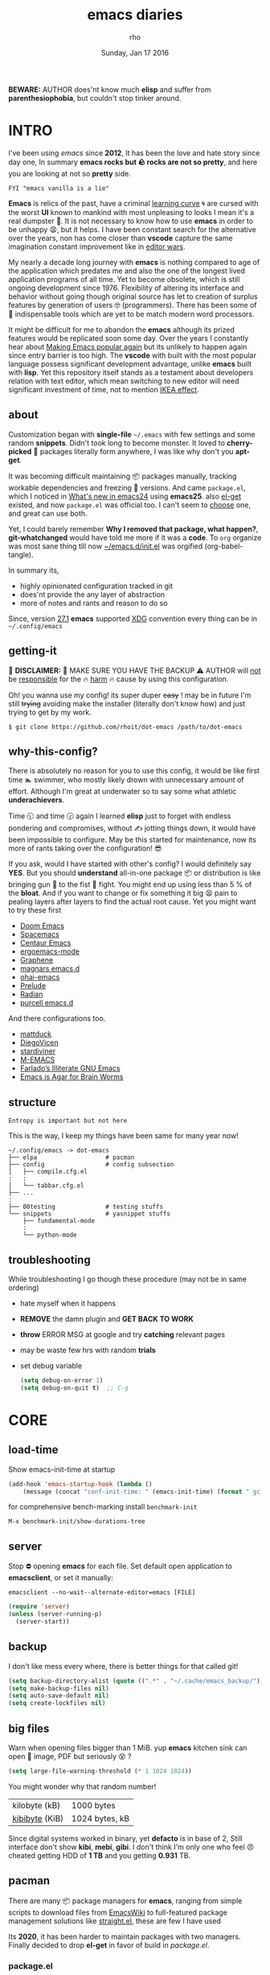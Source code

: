 #+TITLE: emacs diaries
#+DATE: Sunday, Jan 17 2016
#+DESCRIPTION: my emacs config diaries!
#+AUTHOR: rho
#+OPTIONS: num:t toc:1
#+STARTUP: overview


*BEWARE:* AUTHOR does'nt know much *elisp* and suffer from
*parenthesiophobia*, but couldn't stop tinker around.

#+ATTR_HTML: title="screenshot"
[[https://www.google.com][file:https://raw.githubusercontent.com/rhoit/dot-emacs/dump/screenshot/screenshot02.png]]


* INTRO

  I've been using /emacs/ since *2012*, It has been the love and hate
  story since day one, In summary *emacs rocks but 🪨 rocks are not so
  pretty*, and here you are looking at not so *pretty* side.

  #+BEGIN_EXAMPLE
    FYI "emacs vanilla is a lie"
  #+END_EXAMPLE

  *Emacs* is relics of the past, have a criminal [[http://www.manuelmagic.me/manuelsweb/resources/Geek/Text-editors/text_editors.pdf][learning curve]] 🌀 are
  cursed with the worst *UI* known to mankind with most unpleasing to
  looks I mean it's a real dumpster 💩. It is not necessary to know
  how to use *emacs* in order to be unhappy 😩, but it helps. I have
  been constant search for the alternative over the years, non has
  come closer than *vscode* capture the same imagination constant
  improvement like in [[https://slate.com/technology/2014/05/oldest-software-rivalry-emacs-and-vi-two-text-editors-used-by-programmers.html][editor wars]].

  My nearly a decade long journey with *emacs* is nothing compared to
  age of the application which predates me and also the one of the
  longest lived application programs of all time. Yet to become
  obsolete, which is still ongoing development since 1976. Flexibility
  of altering its interface and behavior without going though original
  source has let to creation of surplus features by generation of
  users 🤓 (programmers). There has been some of 💫 indispensable
  tools which are yet to be match modern word processors.

  It might be difficult for me to abandon the *emacs* although its
  prized features would be replicated soon some day. Over the years I
  constantly hear about [[https://lwn.net/Articles/819452/][Making Emacs popular again]] but its unlikely to
  happen again since entry barrier is too high. The *vscode* with
  built with the most popular language possess significant development
  advantage, unlike *emacs* built with *lisp*. Yet this repository
  itself stands as a testament about developers relation with text
  editor, which mean switching to new editor will need significant
  investment of time, not to mention [[https://en.wikipedia.org/wiki/IKEA_effect][IKEA effect]].

** about

   Customization began with *single-file* =~/.emacs= with few settings
   and some random *snippets*. Didn't took long to become monster. It
   loved to *cherry-picked* 🍒 packages literally form anywhere, I was
   like why don't you *apt-get*.

   It was becoming difficult maintaining 📦 packages manually,
   tracking workable dependencies and freezing 🧊 versions. And came
   =package.el=, which I noticed in [[https://www.gnu.org/software/emacs/manual/html_node/efaq/New-in-Emacs-24.html][What's new in emacs24]] using
   *emacs25*. also [[https://www.emacswiki.org/emacs/el-get][el-get]] existed, and now =package.el= was official
   too. I can't seem to [[https://github.com/dimitri/el-get/issues/1468][choose]] one, and great can use both.

   Yet, I could barely remember *Why I removed that package, what
   happen?*, *git-whatchanged* would have told me more if it was a
   *code*. To =org= organize was most sane thing till now
   [[https://github.com/rhoit/dot-emacs/blob/master/init.el][~/emacs.d/init.el]] was orgified (org-babel-tangle).

   In summary its,

   - highly opinionated configuration tracked in git
   - does'nt provide the any layer of abstraction
   - more of notes and rants and reason to do so

   Since, version [[https://www.masteringemacs.org/article/whats-new-in-emacs-27-1#startup-changes-in-emacs-27.1][27.1]] *emacs* supported [[https://specifications.freedesktop.org/basedir-spec/basedir-spec-latest.html][XDG]] convention every thing
   can be in =~/.config/emacs=

** getting-it

   🧨 *DISCLAIMER:* 🐒 MAKE SURE YOU HAVE THE BACKUP ⚠️ AUTHOR will
   _not_ be _responsible_ for the 🔥 _harm_ 🔥 cause by using this
   configuration.

   Oh! you wanna use my config! its super duper +easy+ ! may be in
   future I'm still +trying+ avoiding make the installer (literally
   don't know how) and just trying to get by my work.

   #+BEGIN_EXAMPLE
     $ git clone https://github.com/rhoit/dot-emacs /path/to/dot-emacs
   #+END_EXAMPLE

** why-this-config?

   There is absolutely no reason for you to use this config, it would
   be like first time 🏊 swimmer, who mostly likely drown with
   unnecessary amount of effort. Although I'm great at underwater so
   to say some what athletic *underachievers*.

   Time 🕥 and time 🕝 again I learned *elisp* just to forget with
   endless pondering and compromises, without ✍️ jotting things down,
   it would have been impossible to configure. May be this started for
   maintenance, now its more of rants taking over the configuration! 😎

   If you ask, would I have started with other's config? I would
   definitely say *YES*. But you should *understand* all-in-one
   package 📦 or distribution is like bringing gun 🔫 to the fist 👊
   fight. You might end up using less than 5 % of the *bloat*. And if
   you want to change or fix something it big 😫 pain to pealing
   layers after layers to find the actual root cause. Yet you might
   want to try these first

   - [[https://github.com/hlissner/doom-emacs][Doom Emacs]]
   - [[https://github.com/syl20bnr/spacemacs][Spacemacs]]
   - [[https://github.com/seagle0128/.emacs.d][Centaur Emacs]]
   - [[https://github.com/ergoemacs/ergoemacs-mode][ergoemacs-mode]]
   - [[https://github.com/rdallasgray/graphene][Graphene]]
   - [[https://github.com/magnars/.emacs.d][magnars emacs.d]]
   - [[https://github.com/bodil/ohai-emacs][ohai-emacs]]
   - [[https://github.com/bbatsov/prelude][Prelude]]
   - [[https://github.com/raxod502/radian][Radian]]
   - [[https://github.com/purcell/emacs.d][purcell emacs.d]]

   And there configurations too.

   - [[https://github.com/mattduck/dotfiles/blob/master/emacs.d.symlink/init.org][mattduck]]
   - [[https://github.com/DiegoVicen/my-emacs][DiegoVicen]]
   - [[https://github.com/stardiviner/emacs.d][stardiviner]]
   - [[https://github.com/MatthewZMD/.emacs.d][M-EMACS]]
   - [[https://github.com/farlado/dotemacs][Farlado’s Illiterate GNU Emacs]]
   - [[https://blog.sumtypeofway.com/posts/emacs-config.html][Emacs is Agar for Brain Worms]]

** structure

   #+BEGIN_EXAMPLE
     Entropy is important but not here
   #+END_EXAMPLE

   This is the way, I keep my things have been same for many year now!

   #+BEGIN_EXAMPLE
     ~/.config/emacs -> dot-emacs
     ├── elpa                   # pacman
     ├── config                 # config subsection
     │   ├── compile.cfg.el
     :   :
     │   └── tabbar.cfg.el
     ├── ...
     :
     ├── 00testing              # testing stuffs
     └── snippets               # yasnippet stuffs
         ├── fundamental-mode
         :
         └── python-mode
   #+END_EXAMPLE

** troubleshooting

   While troubleshooting I go though these procedure (may not be in
   same ordering)

   - hate myself when it happens
   - *REMOVE* the damn plugin and *GET BACK TO WORK*
   - *throw* ERROR MSG at google and try *catching* relevant pages
   - may be waste few hrs with random *trials*
   - set debug variable

     #+BEGIN_SRC emacs-lisp :tangle no
       (setq debug-on-error 1)
       (setq debug-on-quit t)  ;; C-g
     #+END_SRC

* CORE
** load-time

   Show emacs-init-time at startup

   #+BEGIN_SRC emacs-lisp
     (add-hook 'emacs-startup-hook (lambda ()
         (message (concat "conf-init-time: " (emacs-init-time) (format " gc: %d" gcs-done)))))
   #+END_SRC

   for comprehensive bench-marking install =benchmark-init=

   =M-x benchmark-init/show-durations-tree=

** server

   Stop ⛔ opening *emacs* for each file. Set default open application
   to *emacsclient*, or set it manually:

   =emacsclient --no-wait--alternate-editor=emacs [FILE]=

   #+BEGIN_SRC emacs-lisp
     (require 'server)
     (unless (server-running-p)
       (server-start))
   #+END_SRC

** backup

   I don't like mess every where, there is better things for that
   called git!

   #+HEADER: :results silent
   #+BEGIN_SRC emacs-lisp
     (setq backup-directory-alist (quote ((".*" . "~/.cache/emacs_backup/"))))
     (setq make-backup-files nil)
     (setq auto-save-default nil)
     (setq create-lockfiles nil)
   #+END_SRC

** big files

   Warn when opening files bigger than 1 MiB. yup *emacs* kitchen sink
   can open 🌇 image, PDF but seriously 😵 ?

   #+BEGIN_SRC emacs-lisp
     (setq large-file-warning-threshold (* 1 1024 1024))
   #+END_SRC

   You might wonder why that random number!

   | kilobyte (kB)  | 1000 bytes     |
   | [[https://en.wikipedia.org/wiki/Kibibyte][kibibyte]] (KiB) | 1024 bytes, kB |

   Since digital systems worked in binary, yet *defacto* is in base of
   2, Still interface don't show *kibi*, *mebi*, *gibi*. I don't think
   I'm only one who feel 😠 cheated getting HDD of *1 TB* and you
   getting *0.931* TB.

** pacman

   There are many 📦 package managers for *emacs*, ranging from simple
   scripts to download files from [[https://www.emacswiki.org][EmacsWiki]] to full-featured package
   management solutions like [[https://github.com/raxod502/straight.el][straight.el]], these are few I have used

   Its *2020*, it has been harder to maintain packages with two
   managers. Finally decided to drop *el-get* in favor of build in
   [[package.el]].

*** package.el

    Add package other sources

    #+BEGIN_SRC emacs-lisp
      (require 'package) ;; after 24 its pre-loaded
      (add-to-list 'load-path "~/.config/emacs/elpa/")
      (add-to-list 'package-archives '("marmalade" . "http://marmalade-repo.org/packages/") t)
      (add-to-list 'package-archives '("melpa" . "http://melpa.org/packages/") t)
      (add-to-list 'package-archives '("org" . "https://orgmode.org/elpa/") t)
      (package-initialize)
    #+END_SRC

    Use =M-x package-refresh-contents= to reload the list of packages
    after adding these for the first time.

    #+BEGIN_HTML
      <p>Updating all packages is kinda strange chore type
      <kbd>M</kbd>-<kbd>x</kbd> which will take you to the
      <b>Packages</b> buffer, and then type <kbd>U</kbd>
      <kbd>x</kbd>.</p>
    #+END_HTML

    - <2020-02-02 Sun>

      having troubles with org-version babel [[https://github.com/io12/org-fragtog/issues/1][support]]. using org
      package-archives for latest stuff.

*** why-no-use-package

    #+BEGIN_EXAMPLE
      The use-package macro allows you to isolate package configuration
      both performance-oriented and, well, tidy.
    #+END_EXAMPLE

    But My packages are already organized using *org-mode* and the
    current init time is below /0.5 s/ given by =emacs-init-time=
    within /2.0 s/ in total or Just I don't use tons of package.

    Or change my [[https://github.com/rhoit/dot-emacs/issues/new][mind]]!

*** el-get
    :PROPERTIES:
    :header-args: :tangle no
    :END:

    [[https://github.com/dimitri/el-get][el-get]] is the package manager, which is similar to *apt-get*. Not
    using since starting of *2020*.

    #+BEGIN_HTML
      <details><summary>More</summary>
    #+END_HTML

    Its bit tricky to make both *ELPA* and *el-get* work together, but
    after years of procrastination, some how this works, you should
    load *el-get* first, but *emacs24+* loads =package.el= by default,
    thats why put this magic line before loading *el-get* =(setq
    package-enable-at-startup nil)=

    #+HEADER: :results silent
    #+BEGIN_SRC emacs-lisp
      (add-to-list 'load-path "~/.emacs.d/el-get")
      (require 'el-get)
      (setq el-get-git-shallow-clone 't)
      (el-get 'sync)
    #+END_SRC

    To replicate a package set for another emacs installation is
    explain in el-get [[https://github.com/dimitri/el-get#replicating-a-package-set-on-another-emacs-installation][README]].

    #+BEGIN_HTML
      </details>
    #+END_HTML

* UI

  As of today, most people who use *vi* or *emacs* are [[https://github.com/fuqcool/atom-emacs-mode#deprecated][incapable]] of
  using the other editor without using curse words 😡. Not
  surprisingly normal people without prior knowledge any text editor
  are pretty comfortable even 🪟 *notepad* make much more sense than
  *emacs* or *vi*. Yes you can pretty much do any *text foo* with
  these editor, even without touching 🐁 pointing device, but really
  does it really need to be like this.

  #+BEGIN_SRC emacs-lisp
    (load "~/.config/emacs/config/ui.cfg.el")
  #+END_SRC

** early-init

   Version [[https://www.masteringemacs.org/article/whats-new-in-emacs-27-1#startup-changes-in-emacs-27.1][27.1]] introduces [[https://github.com/rhoit/dot-emacs/blob/master/early-init.el][~/emacs.d/early-init.el]], which is run
   before [[https://github.com/rhoit/dot-emacs/blob/master/init.el][~/emacs.d/init.el]], before package and UI initialization
   happens. Themes and UI components can be setup here, which finally
   solves flickering UI.

** theme

*** theme-switch

    Worst part of switching theme by loading is active theme is one
    disabled before loading the new one! this 🪄 trick was stolen from
    [[https://github.com/thapakazi][@thapakazi]].

    #+BEGIN_SRC emacs-lisp
      (defun theme-switch (theme)
        "Disables any currently active themes and loads THEME."
        ;; This interactive call is taken from `load-theme'
        (interactive
         (list (intern (completing-read "Load custom theme: "
                                        (mapc 'symbol-name
                                              (custom-available-themes))))))
        (let ((enabled-themes custom-enabled-themes))
          (mapc #'disable-theme custom-enabled-themes)
          (load-theme theme t)))
    #+END_SRC

** scroll

   Unfortunately *emacs* 💈 [[https://www.emacswiki.org/emacs/SmoothScrolling][scrolling]] 💈 is not smooth, and riddled
   with bugs, although =pixel-scroll-mode=, available since *v26*, there
   are numerous scrolling options but it doesn't feel natural.

   #+BEGIN_SRC emacs-lisp :tangle no
     (require 'smooth-scroll)
     (smooth-scroll-mode t)

     ;; (setq scroll-conservatively 100000)
     (setq scroll-conservatively 0) ;; cursor on the middle of the screen
     ;; (setq scroll-preserve-screen-position 1)

     (setq scroll-margin 0)
     (setq scroll-up-aggressively 0.01)
     (setq scroll-down-aggressively 0.01)
     (setq auto-window-vscroll nil)

     (setq mouse-wheel-progressive-speed 10)
     (setq mouse-wheel-follow-mouse 't)
   #+END_SRC

*** scroll-horizontal

    Similar to *nano* single line horizontal scroll in *v26.1*
    introduced new feature, which only current line with cursor to be
    horizontally scrolled left or right window margin.

    #+BEGIN_SRC emacs-lisp :tangle no
      (setq auto-hscroll-mode 'current-line)
    #+END_SRC

** line-number

   As in this [[http://ergoemacs.org/emacs/emacs_line_number_mode.html][article]] of *ergoemacs*, 2 line numbers mode is been
   📦 packaged with *emacs*.

   | year | emacs | package                          |
   |------+-------+----------------------------------|
   | 2009 |    23 | linum-mode                       |
   | 2018 |    26 | global-display-line-numbers-mode |

   #+BEGIN_SRC emacs-lisp
     ;; (global-display-line-numbers-mode)
   #+END_SRC

   I used multiple [[https://www.emacswiki.org/emacs/LineNumbers][line number]] plugins over years now, [[https://github.com/thefrontside/frontmacs/blob/master/frontmacs-windowing.el][frontmacs]]
   config stood out for me the, but *linum* give lots of flicker, now
   using with *nlinum* which is quite good.

   #+HEADER: :results silent
   #+BEGIN_SRC emacs-lisp
     (require 'nlinum)

     (setq nlinum-delay t)
     (setq nlinum-highlight-current-line t)
     (setq nlinum-format " %4d ")

     (add-hook 'prog-mode-hook 'nlinum-mode)
     (add-hook 'org-mode-hook 'nlinum-mode)
   #+END_SRC

** initial-screen

   #+HEADER: :results silent
   #+BEGIN_SRC emacs-lisp
     (setq inhibit-startup-message t)
     (setq inhibit-splash-screen t)
   #+END_SRC

** [[https://github.com/rhoit/dot-emacs/blob/master/config/modeline.cfg.el][modeline]]

   #+ATTR_HTML: title="modline-screenshot"
   [[https://github.com/ryuslash/mode-icons][file:https://raw.githubusercontent.com/rhoit/mode-icons/dump/screenshots/screenshot01.png]]

   #+BEGIN_SRC emacs-lisp
     ;;; mode-icons directly from repo, for experiments
     ;;; https://github.com/ryuslash/mode-icons
     (setq FILE-mode-icon "~/.config/emacs/00testing/mode-icons/mode-icons.el")
     (if (file-exists-p FILE-mode-icon)
       (load-file FILE-mode-icon)
       (require 'mode-icons))

     (mode-icons-mode)

     (require 'powerline)

     ;;; https://github.com/rhoit/powerline-iconic-theme
     (setq FILE-iconic "~/.config/emacs/00testing/powerline-iconic-theme/iconic.el")
     (if (file-exists-p FILE-iconic)
       (progn
         (load-file FILE-iconic)
         (powerline-iconic-theme))
       (powerline-default-theme))
   #+END_SRC

** tabbar

   [[https://github.com/rhoit/dot-emacs/blob/master/config/tabbar.cfg.el][tabbar]] is something familiar to modern 🍭 GUI system, there is
   still the gap, like key-bindings, close buttons and icons which is
   which [[https://github.com/mattfidler/tabbar-ruler.el][tabbar-ruler]] tries to address.

   #+ATTR_HTML: title="tabbar-screenshot"
   [[https://github.com/mattfidler/tabbar-ruler.el][file:https://raw.githubusercontent.com/rhoit/tabbar-ruler.el/dump/screenshots/01.png]]

   #+HEADER: :results silent
   #+BEGIN_SRC emacs-lisp
     (require 'tabbar)
     (tabbar-mode t)

     (setq FILE-tabbar "~/.config/emacs/00testing/tabbar-ruler/tabbar-ruler.el")
     (if (file-exists-p FILE-tabbar)
       (load-file FILE-tabbar)
       (require 'tabbar-ruler))

     (setq tabbar-ruler-style 'firefox)

     (load "~/.config/emacs/config/tabbar.cfg.el")
     (define-key global-map (kbd "<header-line> <mouse-3>") 'mouse-buffer-menu)
   #+END_SRC

   #+BEGIN_HTML
     <p><code>scroll-right</code> and <code>scroll-right</code> seems
     to be strange for beginner and for me too, if you don't believe
     me try <kbd>C</kbd>-<kbd>PgUp</kbd> and
     <kbd>C</kbd>-<kbd>PgUp</kbd> in vanilla 🍦 <b>emacs</b>, put it
     to the good use <code>tab-forward</code> and
     <code>tab-backward</code></p>
   #+END_HTML

   #+HEADER: :results silent
   #+BEGIN_SRC emacs-lisp
     (global-unset-key [(control prior)])  ; unbind (scroll-right)
     (global-unset-key [(control next)])   ; unbind (scroll-left)

     (define-key global-map [(control next)] 'tabbar-forward)
     (define-key global-map [(control prior)] 'tabbar-backward)
   #+END_SRC

   grouping the tab by buffer name

   #+BEGIN_SRC emacs-lisp
     (setq tabbar-buffer-groups-function (lambda ()
       (list (cond
         ((string-match ".*magit.*" (buffer-name)) "magit Buffers")
         ((string-match "TAGS" (buffer-name)) "ctags")
         ((string-match "*pdb.*" (buffer-name)) "pdb Buffers")
         ((string-match "*helm.*" (buffer-name)) "helm Buffers")
         ((string-equal "*" (substring (buffer-name) 0 1)) "emacs Buffers")
         ((eq major-mode 'dired-mode) "Dired")
         (t "User Buffers")
     ))))
   #+END_SRC

   Binding for the tab groups, some how I use lots of buffers.

   #+HEADER: :results silent
   #+BEGIN_SRC emacs-lisp
     (global-set-key [(control shift prior)] 'tabbar-backward-group)
     (global-set-key [(control shift next)] 'tabbar-forward-group)
   #+END_SRC

** [[https://www.emacswiki.org/emacs/SpeedBar][speedbar]]

   I prefer speedbar outside the frame, for without separate frame see
   [[https://www.emacswiki.org/emacs/SrSpeedbar][SrSpeedbar]].

   #+HEADER: :results silent
   #+BEGIN_SRC emacs-lisp
     (setq speedbar-show-unknown-files t)
     (global-set-key [f9] 'speedbar)
   #+END_SRC

** goto-last-change

   This is the gem feature, this might be true answer to the /sublime
   mini-map/ which is over rated, this is what you need.

   #+HEADER: :results silent
   #+BEGIN_SRC emacs-lisp
     (require 'goto-chg)
     (global-unset-key (kbd "C-j"))  ; unbind (eval-print-last-sexp)
     (global-set-key (kbd "C-j") 'goto-last-change)
   #+END_SRC

* UX

  Fundamentally *emacs* is more over a scratchpad for *elisp*, which
  has been mistaken for the *editor*. Just 30+ years focused on
  features accumulation with barely any attention to GUI, I'm baffled
  when people come up with ⌨️ keybinding for each mode and mode to
  manage them again with keybindings. I'm one of those who can't
  remember all those fancy keyboard *kungfu*. And why do they
  generalize everyone uses same key layout and so call most efficient
  *vi* binding, just 🔒 locks me inside without the exit🚪!

** oem

   I don't understand why laptops 💻 OEM constantly change the key
   layouts. But why perfectly good layout are replace by terrible
   designs, Not to mention combining @@html:<kbd>@@ delete
   @@html:</kbd>@@ and @@html:<kbd>@@ backspace @@html:</kbd>@@.

   Some time you need to [[https://www.gnu.org/software/emacs/manual/html_node/emacs/DEL-Does-Not-Delete.html][explicitly]] say what to do.

   #+BEGIN_SRC emacs-lisp
     ;;; you might not need this
     (normal-erase-is-backspace-mode 1)
   #+END_SRC

   It seem more of "think +different+ stupid" 🍎. And even seasoned
   *vi* users can't seems to escape from it ever, (Esc is [[https://www.bbc.com/news/technology-50408649][back]]), and
   copy 🐈 OEM does not know where to [[https://www.reddit.com/r/mildlyinfuriating/comments/by5fy4/backspace_and_delete_keys_next_to_power_button_on/][place]] *power* ⚡ button.

** sane-binding

   Although most of the *emacs* key binding are sill relevant till
   this day. I can not stop to appreciation the *thought* and *design*
   went on building it, but 🐁 mouse binding are terrible.

   #+BEGIN_SRC emacs-lisp
     ;; redundent with f10 and gtk-menu
     (global-unset-key [(control down-mouse-3)]) ; unbind (global-menu)

     ;; M-C-t opens terminals
     (global-unset-key (kbd "C-M-t")) ; unbind (transpose-sexps)

     ;; yet useful but utterly misplaced, using tabbar
     (global-unset-key [(control down-mouse-1)]) ; unbind (buffer-menu)

     ;; emacs is terrible mail client
     (global-unset-key (kbd "C-x m")) ;; unbind (compose-mail)

     ;; it dosn't make sense
     (global-unset-key (kbd "M-o")) ;; unbind (facemenu-mode)
   #+END_SRC

*** word-wrap

    #+BEGIN_SRC emacs-lisp
      (global-set-key [f6] 'toggle-truncate-lines)
    #+END_SRC

*** fullscreen

    #+BEGIN_HTML
      <p>When new function like <code>toggle-frame-fullscreen</code>
      (<kbd>F11</kbd>) and <code>toggle-frame-maximized</code>
      (<kbd>M</kbd>-<kbd>F11</kbd>) keeps popping in recent version
      <i>24.4</i>, lets me to think <b>emacs</b> hasn't given up on
      being <b>Operating System</b>.</p>
    #+END_HTML

    #+BEGIN_SRC emacs-lisp
      ;;; full-screen since 24.4
      ;; handled via window manager
      ;; lets reserve it for something i.e realgud
      (global-unset-key [f11])
    #+END_SRC

*** buffer-close

    #+BEGIN_SRC emacs-lisp
     ;;; since, C-x k <return> too much acrobat
     (global-set-key [(control d)] 'kill-buffer)  ; same as terminal
    #+END_SRC

*** window

    Just a personal preference to not to have tool-bar, menu-bar, and
    scroll-bar, take the buffer workspace, so lets hide it and also set
    some handy key to toggle it.

    #+BEGIN_SRC emacs-lisp
      (defun toggle-bars-view()
        (interactive)
        (if tool-bar-mode (tool-bar-mode 0) (tool-bar-mode 1))
        (if menu-bar-mode (menu-bar-mode 0) (menu-bar-mode 1)))
      (global-set-key [f12] 'toggle-bars-view)
    #+END_SRC

*** helpful

    #+BEGIN_SRC emacs-lisp
      ;;; bacwark kill like terminal
      (global-unset-key (kbd "C-w"))
      (global-set-key (kbd "C-w") 'backward-kill-word) ;; like in terminal

      ;; listing buffer same as C-x C-b
      (global-set-key (kbd "C-S-b") 'list-buffers)

      ;; since, C-x k <return> too much acrobat
      (global-set-key [(control d)] 'kill-buffer) ; same as terminal

      (global-set-key (kbd "<f5>") 'redraw-display)
      (global-set-key [(shift f5)] '(lambda()
        (interactive)
        (load-file "~/.config/emacs/init.el")))
      (global-set-key [(control f5)] '(lambda()
        (interactive)
        (find-file "~/.config/emacs/README.org")))
    #+END_SRC

** yes-or-no

   yup thing are annoying 😤 here! avoid typing complete 'yes' and
   'no'.

   #+BEGIN_SRC emacs-lisp
     (fset 'yes-or-no-p 'y-or-n-p)
   #+END_SRC

** update-buffer

   A fancy :bowtie: way of saying any change in file (yup not using
   same editor, duh!) will magically 🎩 appear in editor.

   #+HEADER: :results silent
   #+BEGIN_SRC emacs-lisp
     (global-auto-revert-mode)
     ;;(setq auto-revert-verbose nil)
   #+END_SRC

** undo

   @@html:<kbd>@@Ctrl@@html:</kbd>@@-@@html:<kbd>@@z@@html:</kbd>@@ is
   synonyms to undo not here because its [[https://en.wikipedia.org/wiki/Substitute_character][suspend]] to background in 🐚
   shell, Since *emacs* traces it roots from the *terminal*.

   #+HEADER: :results silent
   #+BEGIN_SRC emacs-lisp
     ;;; this is confusion
     (global-unset-key (kbd "C-z")) ; unbind (suspend-frame)
   #+END_SRC

*** undo-tree

    [[http://www.dr-qubit.org/undo-tree.html][undo-tree]] preserve your undo chain and maintain undo branching.

    #+HEADER: :results silent
    #+BEGIN_SRC emacs-lisp
      (require 'undo-tree)
      (dim-minor-name 'undo-tree-mode "")

      (global-undo-tree-mode 1)
      (setq undo-tree-visualizer-timestamps t)

      ;; normal undo and redo
      (global-set-key (kbd "C-z") 'undo-only)
      (global-set-key (kbd "C-S-z") 'undo-tree-redo)
    #+END_SRC

    - <2020-02-12 Wed> retrying undo-tree again!

      there are moments when =undo-tree= [[http://www.dr-qubit.org/Lost_undo-tree_history.html][breaks down]] but, it has been
      a while it hasn't or simply I haven't been working enough!
      *COVID-19* 😷

    - <2018-11-13 Tue> stopped using undo-tree

      full days work vanished 😥 thought undo would handle it.

** search

   #+BEGIN_HTML
     <p>If you can yank (paste) in search, why to add to kill-ring (copy)
     just select the text and hit <kbd>C</kbd>-<kbd>s</kbd>!</p>
   #+END_HTML

   In addition there is the whole section in [[https://www.emacswiki.org/emacs/SearchAtPoint][wiki]] about search at
   point.

   #+HEADER: :results silent
   #+BEGIN_SRC emacs-lisp
     (add-hook
      'isearch-mode-hook
      (lambda ()
        "Use region as the isearch text."
        (when mark-active
          (let ((region (funcall region-extract-function nil)))
            (deactivate-mark)
            (isearch-push-state)
            (isearch-yank-string region)))))
   #+END_SRC

*** anzu

    [[https://github.com/syohex/emacs-anzu][anzu]] highlight all search matches, most of the text editor does
    even [[https://github.com/osyo-manga/vim-anzu][vi]] this why not emacs. Here is the [[https://raw.githubusercontent.com/syohex/emacs-anzu/master/image/anzu.gif][gify]] from original
    repository.

    #+HEADER: :results silent
    #+BEGIN_SRC emacs-lisp
      (require 'anzu)

      (global-anzu-mode +1)
      (global-unset-key (kbd "M-%"))
      (global-unset-key (kbd "C-M-%"))
      (global-set-key (kbd "M-%") 'anzu-query-replace)
      (global-set-key (kbd "C-M-%") 'anzu-query-replace-regexp)
    #+END_SRC

*** highlight

    Beyond the syntax color, ability to highlight adds clear 🧐
    perspective during variable hunting.

    #+HEADER: :results silent
    #+BEGIN_SRC emacs-lisp
      (require 'highlight-symbol)

      (global-set-key (kbd "C-S-r") 'highlight-symbol-prev)
      (global-set-key (kbd "C-S-s") 'highlight-symbol-next)
      (global-set-key [(shift f3)] 'highlight-symbol-at-point)
      (global-set-key [(ctrl f3)] 'highlight-symbol-query-replace)
      (global-set-key (kbd "<C-mouse-3>") (lambda (event)
        (interactive "e")
        (save-excursion
          (goto-char (posn-point (event-start event)))
          (highlight-symbol-at-point))))
    #+END_SRC

** cursor
*** beacon-mode

    [[https://github.com/Malabarba/beacon][beacon]] gives extra feedback of cursor's position on big movement.
    It can be understood better with this [[https://raw.githubusercontent.com/Malabarba/beacon/master/example-beacon.gif][gify]] from original
    repository.

    #+BEGIN_SRC emacs-lisp
      (require 'beacon)

      (setq beacon-blink-delay '0.2)
      (setq beacon-blink-when-focused 't)
      (setq beacon-dont-blink-commands 'nil)
      (setq beacon-push-mark '1)

      (dim-minor-name 'beacon-mode "")
      (beacon-mode t)
    #+END_SRC

*** multiple-cursor

    If [[https://www.sublimetext.com/][sublime]] can have [[https://github.com/magnars/multiple-cursors.el][multiple]] cursor, *emacs* can too.

    Here is 📹 [[https://youtu.be/jNa3axo40qM][video]] from [[http://emacsrocks.com/][Emacs Rocks!]] about it in [[http://emacsrocks.com/e13.html][ep13]].

    #+HEADER: :results silent
    #+BEGIN_SRC emacs-lisp
      (require 'multiple-cursors)
      (global-set-key (kbd "C-S-<mouse-1>") 'mc/add-cursor-on-click)

      (global-set-key (kbd "C-S-<mouse-4>") 'mc/mark-previous-like-this)
      (global-set-key (kbd "C-S-<mouse-5>") 'mc/mark-next-like-this)
      (global-set-key (kbd "C-S-<mouse-2>") 'mc/mark-all-like-this)
    #+END_SRC

** selection

   Some of the default behavior of *emacs* 💩 weird, text-selection is
   on of them, some time its the 🌈 *WOW* 🦄 moment 🥳 and other time
   its *WTF*.

   #+BEGIN_SRC emacs-lisp
     ;;; doing expected things
     (delete-selection-mode 1)
   #+END_SRC

*** why-changing-fonts

    Hotkey for *font dialog* is kinda absurd, that to for changing
    font-face, although for resize has *Ctrl* *mouse-scroll* might be
    sensible option.

    In the effort of not being weird *Shift* *mouse-primary-click* is
    used in region/text selection =mouse-save-then-kill=.

    #+BEGIN_SRC emacs-lisp
      (global-unset-key [(shift down-mouse-1)])  ; unbind (mouse-apperance-menu EVENT)
      (global-set-key [(shift down-mouse-1)] 'mouse-save-then-kill)
    #+END_SRC

    *so called wow moments*

    as you think selecting selection, emacs binds the selection
    keyboard free, when followed by *mouse-secondary-click* if its not
    in conflict.

*** [[https://github.com/magnars/expand-region.el][expand region]]

    Expand region increases the selected region by semantic units.

    Here is [[https://www.youtube.com/watch?v=_RvHz3vJ3kA][video]] from [[http://emacsrocks.com/][Emacs Rocks!]] about it in [[http://emacsrocks.com/e09.html][ep09]].

    #+HEADER: :results silent
    #+BEGIN_SRC emacs-lisp
      (require 'expand-region)

      (global-set-key (kbd "C-S-SPC") 'er/expand-region)
      (global-set-key (kbd "C-SPC") (lambda()
          "set-mark when nothing is selected"
          (interactive)
          (if (use-region-p)
              (er/contract-region 1)
              (call-interactively 'set-mark-command))))
    #+END_SRC

** mini-buffer
*** helm

    Although [[https://github.com/emacs-helm/helm][helm]] features are from the another league, I have not
    gone beyond the minibuffer. It took me while to get hang of it,
    one of reasons might be constant flickering creation of helm
    temporary popup windows 🪟 which I don't like.

    #+HEADER: :results silent
    #+BEGIN_SRC emacs-lisp
      (require 'helm)
      (global-set-key (kbd "M-x") 'helm-M-x)
      (global-set-key (kbd "C-x C-f") 'helm-find-files)

      ;;; I need arrow keys
      (customize-set-variable 'helm-ff-lynx-style-map t)

      ;;; terminal like tabs selection
      (define-key helm-map (kbd "<tab>") 'helm-next-line)
      (define-key helm-map (kbd "<backtab>") 'helm-previous-line)

      ;;; show command details
      (define-key helm-map (kbd "<right>") 'helm-execute-persistent-action)
      (define-key helm-map (kbd "<left>") 'helm-execute-persistent-action)
    #+END_SRC

    - <2020-08-31 Mon>

      lynx style navigation [[https://github.com/emacs-helm/helm/issues/2175][fix]] after new update

** text zoom

   I still don't understand 😒 why *emacs* way of changing font [[https://www.emacswiki.org/emacs/SetFonts#ChangingFontSize][size]]
   is weird. Mapping behavior similar to web-browser might be helpful
   to have cohesive experience.

   | zoom | keyboard         | keyboard + mouse         |
   |------+------------------+--------------------------|
   | in   | Ctrl + Shift + = | Ctrl + mouse-scroll-up   |
   | out  | Ctrl + -         | Ctrl + mouse-scroll-down |
   | 1x   |                  | Ctrl + 0                 |

   These config are for the single buffer

   #+HEADER: :results silent
   #+BEGIN_SRC emacs-lisp
     (global-set-key [C-mouse-4] 'text-scale-increase)
     (global-set-key [(control ?+)] 'text-scale-increase)
     (global-set-key [C-mouse-5] 'text-scale-decrease)
     (global-set-key [(control ?-)] 'text-scale-decrease)
     (global-set-key
      (kbd "C-0")
      (lambda()
        (interactive)
        (text-scale-adjust (- text-scale-mode-amount))
        (text-scale-mode -1)))
   #+END_SRC

** [[https://github.com/joodland/bm][bookmark]]

   It has never been so much easy to bookmark 🔖!

   #+HEADER: :results silent
   #+BEGIN_SRC emacs-lisp
     (require 'bm)
     (setq bm-marker 'bm-marker-left)

     (global-set-key (kbd "<left-fringe> <mouse-5>") 'bm-next-mouse)
     (global-set-key (kbd "<left-fringe> <mouse-4>") 'bm-previous-mouse)
     (global-set-key (kbd "<left-fringe> <mouse-1>") 'bm-toggle-mouse)
   #+END_SRC

** killing group

   #+BEGIN_HTML
     <p>In Emacs, <b>Killing</b> means 🔪 cut (maybe ✂️: were not
     invented then!). <b>Yanking</b> paste text from the
     <i>kill-ring</i> back into the <i>buffer</i>. The
     <i>kill-ring</i> is 📋 clipboard for text snippets to used later,
     which can access in cyclic ♻️ order.</p>

     <p>Yanking with <kbd>C</kbd>-<kbd>y</kbd> and cycling through
     using <kbd>M</kbd>-<kbd>y</kbd>, <kbd>M</kbd>-<kbd>y</kbd>,
     <kbd>M</kbd>-<kbd>y</kbd> can be bit alarming.</p>
   #+END_HTML

*** paste

    Beginners find *Ctrl+v* jump outlandish and sometime also for me.
    In this day and age certain function are arcane (may be [[https://xkcd.com/1172/][someone]]
    uses it) but its not for me. When beginners try to *paste* with
    @@html:<kbd>@@C@@html:</kbd>@@-@@html:<kbd>@@v@@html:</kbd>@@
    scroll-up outlandishly make me think this is main reason of 😞
    poor adoption, when will *emacs* have better default.

    #+BEGIN_SRC emacs-lisp
      (global-set-key [(control v)] 'yank) ; unbind (scroll-up-command)
    #+END_SRC

*** [[https://www.emacswiki.org/emacs/popup-kill-ring.el][popup kill ring]]

    kill ☠️ ring 💍

    #+BEGIN_HTML
      <p>Only enable for <kbd>S</kbd>-<kbd>insert</kbd>, you might say
      why that! if you don't know <kbd>C</kbd>-<kbd>c</kbd> and
      <kbd>C</kbd>-<kbd>v</kbd> is not only *copy-paste* binding
      available that too also works in other *OS*.</p>
    #+END_HTML

    #+BEGIN_SRC emacs-lisp
      (setq repetitive_yank_region_point 0) ; 0 doesn't exist min is 1
      (require 'popup-kill-ring)
      (global-set-key [(shift insert)] 'repetitive-yanking)
    #+END_SRC

*** drag

    After using *org-mode* nothing is same, moving the section is one
    of the feature you want to have every where. Although many do have
    feature to drag a lines or the region. [[https://github.com/rejeep/drag-stuff.el][drag-stuff]] is great but its
    default binding is conflicts with *org-mode*.

    #+BEGIN_SRC emacs-lisp
      (require 'drag-stuff)

      (drag-stuff-define-keys)
    #+END_SRC

* PROGRAMMING

  some of the basic things provide by *emacs* internal packages.

  #+BEGIN_SRC emacs-lisp
    (add-hook 'prog-mode-hook 'subword-mode)  ; camelCase is subword
    (add-hook 'prog-mode-hook 'which-function-mode)
    (add-hook 'prog-mode-hook 'toggle-truncate-lines)
  #+END_SRC

** parenthesis

   #+BEGIN_SRC emacs-lisp
     (setq show-paren-style 'expression)
     ;; (setq show-paren-match '((t (:inverse-video t)))) ;; this is not working using custom set face
     (show-paren-mode 1)
   #+END_SRC

*** rainbow-delimiters

    This 🌈 mode is barely noticeable at first glance but, if you live
    by parenthesis it nice thing to have around.

    #+BEGIN_SRC emacs-lisp
      (add-hook 'prog-mode-hook 'rainbow-delimiters-mode)
    #+END_SRC

** comments

   Yet again, bad default for *emacs* 😳 the /key-binding/ does not
   toggle comment on the line, may be its because of :neckbeard: who
   /always wrote the perfect code/, only needed comment to add *GPL*!

   #+BEGIN_EXAMPLE
     But, Our code is SELF DOCUMENTED! 😎
   #+END_EXAMPLE

   #+BEGIN_SRC emacs-lisp
     ;;; comment whole line
     (defun comment-indent()
       "custom over-ride comment-indent to comment whole line"
      (interactive)
      (comment-or-uncomment-region (line-beginning-position) (line-end-position)))

     ;;; default comment string
     (setq-default comment-start "# ")
   #+END_SRC

** watch-word

   #+BEGIN_SRC emacs-lisp
     (defun watch-words ()
       (interactive)
       (font-lock-add-keywords
        nil '(("\\<\\(FIX ?-?\\(ME\\)?\\|TODO\\|BUGS?\\|TIPS?\\|TESTING\\|WARN\\(ING\\)?S?\\|WISH\\|IMP\\|NOTE\\)"
               1 font-lock-warning-face t))))

     (add-hook 'prog-mode-hook 'watch-words)
   #+END_SRC

** indentation

   Sorry [[http://silicon-valley.wikia.com/wiki/Richard_Hendrix][Richard]] no tabs here!

   #+HEADER: :results silent
   #+BEGIN_SRC emacs-lisp
     (setq-default standard-indent 4)
     (setq-default indent-tabs-mode nil)
     (setq-default tab-width 4)
     (setq tab-width 4)
   #+END_SRC

*** highlight-indent-guides

    After years using [[https://github.com/antonj/Highlight-Indentation-for-Emacs][highlight indentation]] with performance issues
    and shifting through multiple 🍴 fork and patches, I have moved to
    [[https://github.com/DarthFennec/highlight-indent-guides][highlight-indent-guides]] has much better compatibility. Although I
    hate default fill method.

    #+HEADER: :results silent
    #+BEGIN_SRC emacs-lisp
      (setq highlight-indent-guides-method 'character)
      (setq highlight-indent-guides-character ?\┊)

      (add-hook
       'prog-mode-hook
       '(lambda()
          (require 'highlight-indent-guides)
          (dim-minor-name 'highlight-indent-guides-mode "")
          (highlight-indent-guides-mode)))
    #+END_SRC

** white-spaces

   If you have working with non-emacs people sooner or later you might
   face this problem, those pesky trailing spaces/tabs.

   #+BEGIN_EXAMPLE
     Phenomenal Cosmic Powers! Itty Bitty trailing spaces!
   #+END_EXAMPLE

   Although end result might be same but it all shows in diff, ideally
   there should be no empty lines at the beginning of a file, no empty
   lines at the end of a file, no trailing whitespace, no mixture of
   tabs and spaces, etc.

   older =delete-trailing-whitespace= command, that simply deletes
   trailing white-space.

   =whitespace-cleanup= aware of the whitespace-style variable, used
   by whitespace-mode.

   different types of hooks

   - write-file-hooks
   - before-save-hooks

   #+BEGIN_SRC emacs-lisp
     (defun nuke-trailing ()
       (add-hook 'write-file-hooks 'delete-trailing-whitespace)
       (add-hook 'before-save-hooks 'whitespace-cleanup))

     (add-hook 'prog-mode-hook 'nuke-trailing)
   #+END_SRC

   [[https://github.com/nflath/hungry-delete][hungry-delete]] mode is interesting but still its quirky, mapping it
   to default *delete/backspace* will result typing your needed
   white-spaces back again! So as the mode its *NO*, *NO*. Manually
   toggling the mode just to delete few continous white spaces. Naah!

   #+BEGIN_SRC emacs-lisp
     (require 'hungry-delete)
     (global-set-key (kbd "S-<backspace>") 'hungry-delete-backward)
   #+END_SRC

   There is the interesting outlook of [[https://github.com/hrehfeld/emacs-smart-hungry-delete/issues][smart-hungry-delete]].

   #+BEGIN_SRC emacs-lisp
     (require 'smart-hungry-delete)
     (smart-hungry-delete-add-default-hooks)
     (global-set-key (kbd "<backspace>") 'smart-hungry-delete-backward-char)
     ;; (global-set-key (kbd "<delete>") 'smart-hungry-delete-forward-char)
     ;; (global-set-key (kbd "<delete>") '(lambda ()
     ;;  (if use-region-p '(smart-hungry-delete-forward-char) '(delete-char))))
   #+END_SRC

   Of course emacs can add newline at *End Of File* just to make sure
   *git* doesn't go crazy! for unchanged files. But don't enable it
   let fancy IDE people wonder how to remove newline at EOF.

   *CAUTION! BUT MOST OF WILL JUST MAKE MESS*

   #+BEGIN_SRC emacs-lisp
     ;; (setq require-final-newline t)
   #+END_SRC

** projects
*** projectile

    If your source consist of hundreds of line then don't be like me
    use [[https://github.com/bbatsov/projectile][projectile]] mode like [[https://github.com/krazedkrish][@krazedkrish]].

    #+BEGIN_HTML
      <p>ya <kbd>C</kbd>-<kbd>S</kbd>-<kbd>p</kbd> for select line
      previous, just get along with it, have you tried it in
      <b>chrome</b>, <b>sublime</b>, <b>vscode</b>? and don't forget
      the <code>helm-projectile</code>.</p>
    #+END_HTML

    #+HEADER: :results silent
    #+BEGIN_SRC emacs-lisp
      (require 'projectile)
      (projectile-mode +1)

      (require 'helm-projectile)
      (helm-projectile-on)

      (global-set-key (kbd "C-S-p") 'helm-projectile-find-file)
      (global-set-key (kbd "C-S-t") 'projectile-find-tag)
      (global-set-key (kbd "C-S-g") 'helm-projectile-grep)
    #+END_SRC

** dired-mode

   facing trouble when in fresh copy of repo, will fix later

   #+BEGIN_SRC emacs-lisp :tangle no
     (add-hook
      'prog-mode-hook
      '(lambda()
         (setq dired-omit-files
               (concat dired-omit-files "\\|\\.git$\\|venv$"))))
   #+END_SRC

** [[https://github.com/leoliu/ggtags][ggtags]]

   Using [[https://langserver.org/][language server protocol]] (LSP) since, ggtags make my emacs
   super slow, but not sure why!

   #+BEGIN_HTML
     <details><summary>More</summary>
   #+END_HTML

   #+BEGIN_SRC emacs-lisp :tangle no
     (add-hook 'c-mode-common-hook (lambda ()
         (when (derived-mode-p 'c-mode 'c++-mode 'java-mode)
             (ggtags-mode 1))))
     (add-hook 'python-mode-hook 'ggtags-mode)
     (global-set-key (kbd "<C-double-mouse-1>") 'ggtags-find-tag-mouse)
   #+END_SRC

   #+BEGIN_HTML
     </details>
   #+END_HTML

** LSP

   [[https://langserver.org/][Language Server Protocol]] is a JSON-RPC protocol to delegate
   language aware features to a common server process using generic
   LSP client. The current lsp [[https://microsoft.github.io/language-server-protocol/specifications/specification-current/][specifications]] was proposed by
   Microsoft as a way for different editors and development
   environments to share language analysis back-ends. If you’d like to
   read more about the inner workings, consider this [[ https://microsoft.github.io/language-server-protocol/overviews/lsp/overview/][post]].

   #+BEGIN_QUOTE
     [[https://emacs-lsp.github.io/lsp-mode/][lsp-mode]] aims to provide IDE-like experience by providing optional
     integration with the most popular Emacs packages like company,
     flycheck and projectile.
   #+END_QUOTE

   #+BEGIN_HTML
      <p>The proper way to start lsp-mode is using
      <kbd>M</kbd>-<kbd>x</kbd> lsp </p>
   #+END_HTML

   #+BEGIN_SRC emacs-lisp
     (require 'lsp-mode)
     ;; (setq lsp-prefer-flymake nil) ;; use flycheck over flymake
   #+END_SRC

*** lsp-ui

    This [[https://emacs-lsp.github.io/lsp-ui/][extension]] is for all the higher level UI modules of [[LSP]].

    By default, *lsp-mode* automatically activates *lsp-ui* unless
    =(setq lsp-auto-configure nil)=.

    #+BEGIN_SRC emacs-lisp
      (require 'lsp-ui)
      (add-hook 'lsp-mode-hook 'lsp-ui-mode)

      (setq lsp-ui-sideline-enable nil
            lsp-ui-sideline-show-code-actions t
            lsp-ui-sideline-delay 0.05)

      (setq lsp-ui-doc-enable t
            lsp-ui-doc-position 'top
            ;; lsp-ui-doc-border (face-foreground 'default))
            lsp-ui-doc-use-childframe t
            lsp-ui-doc-show-with-cursor nil
            lsp-ui-doc-show-with-mouse t
            lsp-ui-doc-include-signature t)

      ;; doesn't seem to be working
      (setq lsp-ui-flycheck-enable t
            lsp-ui-flycheck-list-position 'right
            lsp-ui-flycheck-live-reporting t)

      (setq lsp-ui-peek-enable t
            lsp-ui-peek-list-width 60
            lsp-ui-peek-peek-height 25)
    #+END_SRC

** debugger

   Although I barely use *debugger*, lets say I'm more of =print()=
   person, may be because I work much with =python= than =C=.
   Nevertheless, a good IDE should have 🐛 debugger, but *emacs* is
   +TextEditor+ OS, and ships with *Grand Unified Debugger* (GUD), its
   fairly usable with terrible defaults and not to mention with more
   key bindings.

   #+BEGIN_SRC emacs-lisp
     ;; unlike gdb, pdb is a inbuilt python module
     (setq gud-pdb-command-name "python -m pdb")
   #+END_SRC

   GUD is great but [[https://github.com/realgud/realgud/][realgud]] much better, although you will miss
   *gdb-multiple-windows* but it does'nt work with *pdb* to begin
   with. If you ask why realgud here is some interesting [[https://github.com/realgud/realgud/blob/09431a4561921bece36a6083b6e27ac4dc82432d/realgud.el#L36-L47][rant]] from its
   developer.

   #+BEGIN_SRC emacs-lisp
     (setq realgud:pdb-command-name "python -m pdb")
   #+END_SRC

* GIT

** magit

   *git* is amazing but [[https://github.com/magit][magit]] is magic 🪄!

   #+HEADER: :results silent
   #+BEGIN_SRC emacs-lisp
     (add-hook 'git-commit-mode-hook 'turn-on-flyspell)
   #+END_SRC

* WEB
** web-mode

   [[https://web-mode.org/][web-mode]] is an autonomous emacs major-mode for editing web
   templates.

   #+BEGIN_SRC emacs-lisp
     (add-to-list 'auto-mode-alist '("\\.html$'" . web-mode))

     (setq web-mode-enable-block-face t)
     (setq web-mode-enable-current-column-highlight t)

     ;; they don't descend from prog-mode
     (add-hook 'web-mode-hook (lambda () (run-hooks 'prog-mode-hook)))

     ;; ya-snippet completion for web-mode
     (add-hook 'web-mode-hook #'(lambda () (yas-activate-extra-mode 'html-mode)))
   #+END_SRC

** browser-refresh

   There are stuff like [[http://www.emacswiki.org/emacs/MozRepl][moz-repl]], [[https://github.com/skeeto/skewer-mode][skewer-mode]], [[https://github.com/skeeto/impatient-mode][impatient-mode]] but
   nothing beats good old way with *xdotool* hail *X11* for now! :joy:

   #+HEADER: :results silent
   #+BEGIN_SRC emacs-lisp :tangle no
     (require 'browser-refresh)
     (setq browser-refresh-default-browser 'firefox)
   #+END_SRC

   above thingi comment, lets do Makefile!

   #+BEGIN_EXAMPLE
     WINDOW=$(shell xdotool search --onlyvisible --class chromium)
     run:
     	xdotool key --window ${WINDOW} 'F5'
    	xdotool windowactivate ${WINDOW}
   #+END_EXAMPLE

* PYTHON

  Welcome to flying circus 🎪.

  #+BEGIN_SRC emacs-lisp
    (setq-default py-indent-offset 4)
  #+END_SRC

** docstring

   [[https://github.com/glyph/python-docstring-mode/blob/master/README.md][python-docstring]] is a package that overrides fill-paragraph so it
   is compatible with Python docstrings. It works for both sphinx-doc
   and re Structured text formats.

   #+BEGIN_SRC emacs-lisp
     (add-hook 'python-mode-hook 'python-docstring-mode)
   #+END_SRC

** jedi

   [[http://tkf.github.io/emacs-jedi/]]

   #+BEGIN_SRC emacs-lisp
     (autoload 'jedi:setup "jedi" nil t)
     (add-hook 'python-mode-hook 'jedi:setup)
     (setq jedi:complete-on-dot t) ; optional
     ;; (setq jedi:setup-keys t) ; optional
   #+END_SRC

** venv

   Yes! we work on *virtual environment (venv)*, and we do love to
   *source* them, who can't seems to get things strait especially in
   *unix* systems.

   In reality venv just switches executable, seriously loading *venv*
   might be sane for *terminal* operation or running errands with
   *pip*. but for running just execute directly form
   =./venv/bin/python your.py=.

   Damn don't try to solve artificial problems! so goes for idiotic
   venv modes trying to find *venv* folder.

** py-exec

   [[https://github.com/rhoit/py-exec][py-exec]] is ess-style execution for /python/ script.

   #+BEGIN_SRC emacs-lisp
     (add-to-list 'load-path "~/.config/emacs/00testing/py-exec/")
     (require 'py-exec)
     (add-hook
      'python-mode-hook
      (lambda() (local-set-key (kbd "<C-return>") 'py-execution)))
   #+END_SRC

* ORG-MODE

  removing the C-j bind for [[goto-last-change]]

  #+BEGIN_SRC emacs-lisp
    (add-hook
     'org-mode-hook
     '(lambda()
        (define-key org-mode-map (kbd "C-j") nil)))
  #+END_SRC

** enable mouse

   #+BEGIN_SRC emacs-lisp
     (add-hook 'org-mode-hook 'lambda() (require 'org-mouse))
   #+END_SRC

** babel

   active Babel languages

   #+BEGIN_SRC emacs-lisp
     (org-babel-do-load-languages
      'org-babel-load-languages
      '(
        (shell . t)
        (sql . t)
        (js . t)
        (C . t)
        ;; (ipython . t)  ; uses cl, install ob-ipython
        (python . t)))

     ;; (add-hook 'org-babel-after-execute-hook 'org-display-inline-images 'append)
     (add-to-list 'org-babel-default-header-args
                  '(:noweb . "yes")
                  '(:eval . "no-export"))
   #+END_SRC

   switch the python location command set *Local Variables*
   =org-babel-python-command: "/usr/bin/python2"=

   - <2018-05-30>

     26 is official again *sh* should be *shell*

   - <2018-01-04> sh mode

     Currently babel code execution doesn't work, haven't found the
     work around yet, so downgraded emacs from *26* -> *25*, couldn't
     track what was the last working snapshot.

     running in to problem recently sh is now shell, or will cause
     =ob-sh= not found *error*.

** default applications

   Its most 😞 disappointing when application opens doesn't open in
   your favorite application, but org-mode has it covered 😭.

   #+BEGIN_SRC emacs-lisp
     (add-hook
      'org-mode-hook
      '(lambda()
         (setq org-file-apps
               '((auto-mode . emacs)
                 ("\\.jpg\\'" . "eog %s")
                 ("\\.svg\\'" . "ristretto %s")
                 ("\\.png\\'" . "eog %s")
                 ("\\.gif\\'" . "eog %s")
                 ("\\.mkv\\'" . "mplayer %s")
                 ("\\.mp4\\'" . "vlc %s")
                 ("\\.webm\\'" . "mplayer %s")
                 ("\\.html\\'" . "firefox %s")
                 ("\\.pdf\\'" . "evince %s")))))
   #+END_SRC

** latex

   based on
   [[https://emacs.stackexchange.com/questions/3387/how-to-enlarge-latex-fragments-in-org-mode-at-the-same-time-as-the-buffer-text][zoom latex fragments relative to buffer text]]

   #+BEGIN_SRC emacs-lisp
     (defun update-org-latex-fragments ()
       (org-toggle-latex-fragment '(16))
       (plist-put org-format-latex-options :scale text-scale-mode-amount)
       (org-toggle-latex-fragment '(16)))

     (add-hook 'text-scale-mode-hook 'update-org-latex-fragments)
   #+END_SRC

   [[https://github.com/io12/org-fragtog][fragtog]] mode

** html export

   #+BEGIN_SRC emacs-lisp
     (setq
         org-html-allow-name-attribute-in-anchors t
         org-html-doctype "html5"
         org-html-validation-link nil
         org-html-checkbox-type 'html)
   #+END_SRC

   custom exporter for [[https://emacs.stackexchange.com/questions/55231/org-mode-export-html-add-name-attirbute-to-checkbox-input/55273#55273][checkbox]] as suggest by [[Name of the link][John Kitchin]].

** minor-mode

   *org-mode* can be addictive, someone have missed a lot and created
   these awesome modes. Now we can use them minor-modes too inside
   comments.

   org's *outline* with [[https://github.com/alphapapa/outshine][outshine]] extension.

   #+BEGIN_SRC emacs-lisp
     (require 'outshine)

     (add-hook 'prog-mode-hook 'outline-minor-mode)
     (add-hook 'compilation-mode-hook 'outline-minor-mode)

     (add-hook 'outline-minor-mode-hook 'outshine-hook-function)
     (add-hook 'outline-minor-mode-hook '(lambda()
         (global-unset-key (kbd "<M-right>"))
         (local-set-key (kbd "<M-right>") 'outline-promote)
         (global-unset-key (kbd "<M-left>"))
         (local-set-key (kbd "<M-left>") 'outline-demote)
         (local-set-key (kbd "C-<iso-lefttab>") 'outshine-cycle-buffer)))
   #+END_SRC

   for links you need [[https://github.com/tarsius/orglink][orglink]] is available in MELPA.

   #+BEGIN_SRC emacs-lisp
     (add-hook
      'prog-mode-hook
      (lambda()
        (orglink-mode)
        (dim-minor-name 'orglink-mode "")))
   #+END_SRC

** reveal.js

   Making *power-point* is lame, and updating is the mess! there is
   the thing call [[https://github.com/hakimel/reveal.js/][reveal.js ]] *The HTML Presentation Framework* which
   lets you make *slides* in *browser but, its more of HTML than the
   actual content, *org-reveal* take the next step generate the slides
   from the org-file, isn't that neat!

   [[https://gitlab.com/oer/org-re-reveal][org-re-reveal]] is the fork of [[https://github.com/yjwen/org-reveal][yjwen/org-reveal]] with enhancement

   #+BEGIN_SRC emacs-lisp
     (add-hook 'org-mode-hook '(lambda ()
       (require 'org-re-reveal)))

     (setq
         org-re-reveal-root "~/Public/vendors/reveal.js"
         org-re-reveal-extra-css "~/Public/vendors/reveal.js/override.css"
         org-re-reveal-mathjax-url "~/Public/vendors/MathJax/es5/tex-mml-chtml.js"
         org-re-reveal-theme "night")
   #+END_SRC

   - <2020-02-05 Wed>

     org-re-reveal trying

   - <2018-06-21 Thu>

     [[https://github.com/yjwen/org-reveal][yjwen/org-reveal]] working again

   - <2018-05-20 Sun>

     [[https://github.com/yjwen/org-reveal][yjwen/org-reveal]] isn't working anymore

** theme

   #+BEGIN_SRC emacs-lisp
     (set-face-attribute 'default nil :family "Andale Mono" )
     (custom-set-faces
       '(org-level-1 ((t (:family "Iosevka" :height 150))))
       '(org-level-2 ((t (:family "Fira Mono for Powerline" :height 120))))

       '(org-block-begin-line ((t (:foreground "#008EA1"))))
       '(org-block ((t (:family "Source Code Pro" :background "#244"))))
       '(org-block-end-line ((t (:foreground "#008EA1"))))

       '(org-table ((t (:background "#244"))))
       '(org-quote ((t (:foreground "#E6E6FA" :background "#244"))))
       '(org-verse ((t (:foreground "#E6E6FA" :background "#244"))))
     )
   #+END_SRC

* MODES
** C/C++

   http://www.gnu.org/software/emacs/manual/html_mono/ccmode.html

   #+BEGIN_SRC emacs-lisp
     (setq c-tab-always-indent t)
     (setq c-basic-offset 4)
     (setq c-indent-level 4)
     (setq gdb-many-windows t)
     (setq gdb-show-main t)
   #+END_SRC

   styling

   https://www.emacswiki.org/emacs/IndentingC

   #+BEGIN_SRC emacs-lisp
     (require 'cc-mode)
     (c-set-offset 'substatement-open 0)
     (c-set-offset 'arglist-intro '+)
     (add-hook 'c-mode-common-hook '(lambda() (c-toggle-hungry-state 1)))
     (define-key c-mode-base-map (kbd "RET") 'newline-and-indent)
   #+END_SRC

** sql

   https://www.emacswiki.org/emacs/SqlMode

   Starting with version 21.4, sql-mode included with emacs

   to start interactive mode

   M-x sql-product-interactive

*** Automatically upcase SQL keywords

    https://www.emacswiki.org/emacs/download/sql-upcase.el

    See also http://stackoverflow.com/q/22091936/324105

    #+BEGIN_SRC emacs-lisp
      (when (require 'sql-upcase nil :noerror)
        (add-hook 'sql-mode-hook 'sql-upcase-mode)
        (add-hook 'sql-interactive-mode-hook 'sql-upcase-mode))
    #+END_SRC

** dockerfile

   Goodies for 🐳 🐳 🐳

   #+BEGIN_SRC emacs-lisp :tangle no
     (require 'dockerfile-mode)
     (add-to-list 'auto-mode-alist '("Dockerfile" . dockerfile-mode))
   #+END_SRC

** json

   #+BEGIN_SRC emacs-lisp
     (setq auto-mode-alist
        (cons '("\.json$" . json-mode) auto-mode-alist))
   #+END_SRC

** yasnippet

   [[https://github.com/joaotavora/yasnippet][yasnippet]] is template system for emacs, snippet collection in
   distributed separately as =yasnippet-snippet=.

   #+BEGIN_SRC emacs-lisp
     (require 'yasnippet)
     (yas-reload-all)
     (add-hook 'prog-mode-hook 'yas-minor-mode-on)
     (add-hook 'org-mode-hook 'yas-minor-mode-on)
   #+END_SRC

* WORDPLAY

  [[https://github.com/rhoit/dot-emacs/blob/master/scripts/wordplay.el][wordplay]] consist of collection of nifty scripts.

  #+BEGIN_SRC emacs-lisp
    (load "~/.config/emacs/scripts/wordplay.el")
  #+END_SRC

** [[http://emacsredux.com/blog/2013/05/22/smarter-navigation-to-the-beginning-of-a-line/][smarter move to beginning of line]]

   Normally *C-a* will move your cursor to 0th column of the line,
   this snippet takes consideration of the indentation, and for
   default behavior "repeat the action" which will toggle between the
   first non-whitespace character and the =bol=.

   #+BEGIN_SRC emacs-lisp
     (global-set-key [remap move-beginning-of-line]
                 'smarter-move-beginning-of-line)
   #+END_SRC

** [[http://ergoemacs.org/emacs/modernization_upcase-word.html][toggle lettercase]]

   By default, you can use M-c to change the case of a character at
   the cursor's position. This also jumps you to the end of the
   word. However it is far more useful to define a new function by
   adding the following code to your emacs config file. Once you have
   done this, M-c will cycle through "all lower case", "Initial
   Capitals", and "ALL CAPS" for the word at the cursor position, or
   the selected text if a region is highlighted.

   #+BEGIN_SRC emacs-lisp
     (global-set-key "\M-c" 'toggle-letter-case)
   #+END_SRC

** duplicate lines/words

   #+BEGIN_SRC emacs-lisp
     (global-set-key (kbd "C-`") 'duplicate-current-line)
     (global-set-key (kbd "C-~") 'duplicate-current-word)
   #+END_SRC

** on point line copy

   only enable for =C-<insert>=

   #+BEGIN_SRC emacs-lisp
     (global-set-key (kbd "C-<insert>") 'kill-ring-save-current-line)
   #+END_SRC

* TESTING

  This :construction: section :construction: contain modes (plug-in)
  which modified to *extreme* or :bug: *buggy*. May still not be
  *available* in =el-get=.

  #+BEGIN_SRC emacs-lisp
    (add-to-list 'load-path "~/.config/emacs/00testing/")
  #+END_SRC

** ansi-color

   Need to fix 265-color support, has been such for a long
   time, since we very few work on teminal colors it might
   not be fixed anytime sooner.

   This is what I meant [[https://camo.githubusercontent.com/67e508f03a93d4e9935e38ea201dff7cc32c0afd/68747470733a2f2f7261772e6769746875622e636f6d2f72686f69742f72686f69742e6769746875622e636f6d2f6d61737465722f73637265656e73686f74732f656d6163732d323536636f6c6f722e706e67][screenshot]] was produced using [[https://github.com/bekar/vt100_colors][code]].

   #+BEGIN_SRC emacs-lisp
     (require 'ansi-color)
     (defun colorize-compilation-buffer ()
       (read-only-mode)
       (ansi-color-apply-on-region (point-min) (point-max))
       (read-only-mode))
     (add-hook 'compilation-filter-hook 'colorize-compilation-buffer)
   #+END_SRC

** isend-mode

   #+BEGIN_SRC emacs-lisp
     ;; (add-to-list 'load-path "~/.config/emacs/00testing/isend-mode/")
     ;; (require 'isend)
   #+END_SRC

** LFG mode

   #+BEGIN_SRC emacs-lisp
     ;; (setq xle-buffer-process-coding-system 'utf-8)
     ;; (load-library "/opt/xle/emacs/lfg-mode")
   #+END_SRC

* META :noexport:

  # Local Variables:
  # buffer-read-only: t
  # End:
